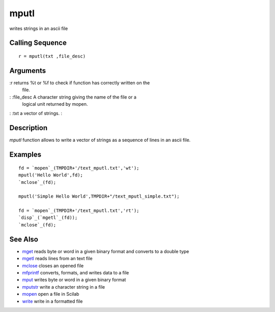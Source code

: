 


mputl
=====

writes strings in an ascii file



Calling Sequence
~~~~~~~~~~~~~~~~


::

    r = mputl(txt ,file_desc)




Arguments
~~~~~~~~~

:r returns %t or %f to check if function has correctly written on the
  file.
: :file_desc A character string giving the name of the file or a
  logical unit returned by mopen.
: :txt a vector of strings.
:



Description
~~~~~~~~~~~

`mputl` function allows to write a vector of strings as a sequence of
lines in an ascii file.



Examples
~~~~~~~~


::

    fd = `mopen`_(TMPDIR+'/text_mputl.txt','wt');
    mputl('Hello World',fd);
    `mclose`_(fd);
    
    mputl('Simple Hello World',TMPDIR+"/text_mputl_simple.txt");
    
    fd = `mopen`_(TMPDIR+'/text_mputl.txt','rt');
    `disp`_(`mgetl`_(fd));
    `mclose`_(fd);




See Also
~~~~~~~~


+ `mget`_ reads byte or word in a given binary format and converts to
  a double type
+ `mgetl`_ reads lines from an text file
+ `mclose`_ closes an opened file
+ `mfprintf`_ converts, formats, and writes data to a file
+ `mput`_ writes byte or word in a given binary format
+ `mputstr`_ write a character string in a file
+ `mopen`_ open a file in Scilab
+ `write`_ write in a formatted file


.. _write: write.html
.. _mget: mget.html
.. _mput: mput.html
.. _mgetl: mgetl.html
.. _mclose: mclose.html
.. _mfprintf: mfprintf.html
.. _mopen: mopen.html
.. _mputstr: mputstr.html


